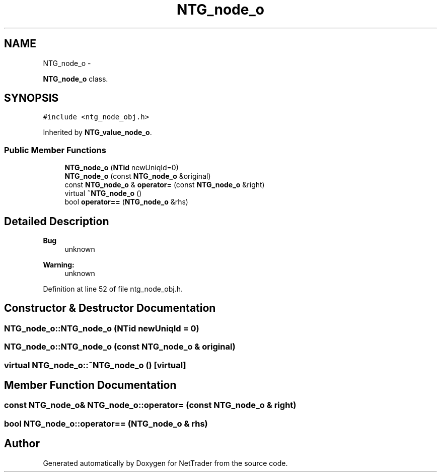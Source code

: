 .TH "NTG_node_o" 3 "Wed Nov 17 2010" "Version 0.5" "NetTrader" \" -*- nroff -*-
.ad l
.nh
.SH NAME
NTG_node_o \- 
.PP
\fBNTG_node_o\fP class.  

.SH SYNOPSIS
.br
.PP
.PP
\fC#include <ntg_node_obj.h>\fP
.PP
Inherited by \fBNTG_value_node_o\fP.
.SS "Public Member Functions"

.in +1c
.ti -1c
.RI "\fBNTG_node_o\fP (\fBNTid\fP newUniqId=0)"
.br
.ti -1c
.RI "\fBNTG_node_o\fP (const \fBNTG_node_o\fP &original)"
.br
.ti -1c
.RI "const \fBNTG_node_o\fP & \fBoperator=\fP (const \fBNTG_node_o\fP &right)"
.br
.ti -1c
.RI "virtual \fB~NTG_node_o\fP ()"
.br
.ti -1c
.RI "bool \fBoperator==\fP (\fBNTG_node_o\fP &rhs)"
.br
.in -1c
.SH "Detailed Description"
.PP 
\fBBug\fP
.RS 4
unknown 
.RE
.PP
\fBWarning:\fP
.RS 4
unknown 
.RE
.PP

.PP
Definition at line 52 of file ntg_node_obj.h.
.SH "Constructor & Destructor Documentation"
.PP 
.SS "NTG_node_o::NTG_node_o (\fBNTid\fP newUniqId = \fC0\fP)"
.SS "NTG_node_o::NTG_node_o (const \fBNTG_node_o\fP & original)"
.SS "virtual NTG_node_o::~NTG_node_o ()\fC [virtual]\fP"
.SH "Member Function Documentation"
.PP 
.SS "const \fBNTG_node_o\fP& NTG_node_o::operator= (const \fBNTG_node_o\fP & right)"
.SS "bool NTG_node_o::operator== (\fBNTG_node_o\fP & rhs)"

.SH "Author"
.PP 
Generated automatically by Doxygen for NetTrader from the source code.
